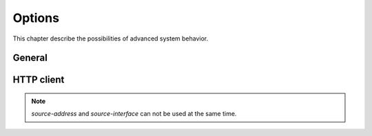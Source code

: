 .. _system_options:

#######
Options
#######

This chapter describe the possibilities of advanced system behavior.

General
#######

.. cfgcmd:: set system options beep-if-fully-booted

    Send an audible beep to the system speaker when system is ready.

.. cfgcmd:: set system options ctrl-alt-del-action [ ignore | reboot | poweroff ]

   Action which will be run once the ctrl-alt-del keystroke is received.

.. cfgcmd:: set system options reboot-on-panic

   Automatically teboot system on kernel panic after 60 seconds.

HTTP client
###########

.. cfgcmd:: set system options http-client source-address <address>

   Several commands utilize curl to initiate transfers. Configure the local
   source IPv4/IPv6 address used for all CURL operations.

.. cfgcmd:: set system options http-client source-interface <interface>

   Several commands utilize curl to initiate transfers. Configure the local
   source interface used for all CURL operations.

.. note:: `source-address` and `source-interface` can not be used at the same time.


